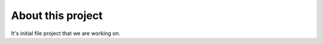###################
About this project
###################

It's initial file project that we are working on.

